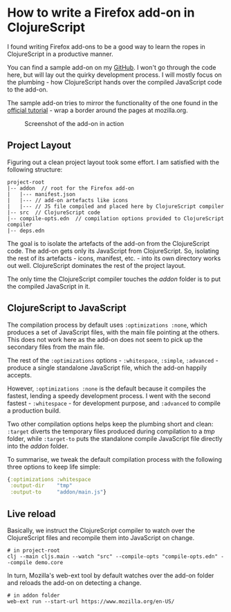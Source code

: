 * How to write a Firefox add-on in ClojureScript

I found writing Firefox add-ons to be a good way to learn the ropes in ClojureScript in a productive manner.

You can find a sample add-on on my [[https://github.com/jayesh-bhoot/firefox-add-on-in-cljs][GitHub]]. I won't go through the code here, but will lay out the quirky development process. I will mostly focus on the plumbing - how ClojureScript hands over the compiled JavaScript code to the add-on.

The sample add-on tries to mirror the functionality of the one found in the [[https://developer.mozilla.org/en-US/docs/Mozilla/Add-ons/WebExtensions/Your_first_WebExtension][official tutorial]] - wrap a border around the pages at mozilla.org.

#+CAPTION: Screenshot of the add-on in action
#+ATTR_HTML: :alt Screenshot of the add-on in action
[[file:static/images/how-to-write-a-firefox-add-on-in-clojurescript.png]]

** Project Layout

Figuring out a clean project layout took some effort. I am satisfied with the following structure:

#+BEGIN_EXAMPLE
    project-root
    |-- addon  // root for the Firefox add-on
    |   |--- manifest.json
    |   |--- // add-on artefacts like icons
    |   |--- // JS file compiled and placed here by ClojureScript compiler
    |-- src  // ClojureScript code
    |-- compile-opts.edn  // compilation options provided to ClojureScript compiler
    |-- deps.edn
#+END_EXAMPLE

The goal is to isolate the artefacts of the add-on from the ClojureScript code. The add-on gets only its JavaScript from ClojureScript. So, isolating the rest of its artefacts - icons, manifest, etc. - into its own directory works out well. ClojureScript dominates the rest of the project layout.

The only time the ClojureScript compiler touches the /addon/ folder is to put the compiled JavaScript in it.

** ClojureScript to JavaScript

The compilation process by default uses ~:optimizations :none~, which produces a set of JavaScript files, with the main file pointing at the others. This does not work here as the add-on does not seem to pick up the secondary files from the main file.

The rest of the ~:optimizations~ options - ~:whitespace~, ~:simple~, ~:advanced~ - produce a single standalone JavaScript file, which the add-on happily accepts.

However, ~:optimizations :none~ is the default because it compiles the fastest, lending a speedy development process. I went with the second fastest - ~:whitespace~ - for development purpose, and ~:advanced~ to compile a production build.

Two other compilation options helps keep the plumbing short and clean: ~:target~ diverts the temporary files produced during compilation to a /tmp/ folder, while ~:target-to~ puts the standalone compile JavaScript file directly into the /addon/ folder.

To summarise, we tweak the default compilation process with the following three options to keep life simple:

#+BEGIN_SRC clojure
{:optimizations :whitespace
 :output-dir    "tmp"
 :output-to     "addon/main.js"}
#+END_SRC

** Live reload

Basically, we instruct the ClojureScript compiler to watch over the ClojureScript files and recompile them into JavaScript on change.

#+BEGIN_SRC shell
# in project-root
clj --main cljs.main --watch "src" --compile-opts "compile-opts.edn" --compile demo.core
#+END_SRC

In turn, Mozilla's web-ext tool by default watches over the add-on folder and reloads the add-on on detecting a change.

#+BEGIN_SRC shell
# in addon folder
web-ext run --start-url https://www.mozilla.org/en-US/
#+END_SRC

